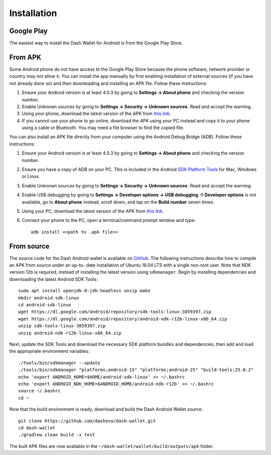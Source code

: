 .. meta::
   :description: How to install the Dash wallet on your Android device
   :keywords: dash, mobile, wallet, android, installation, compile

.. _dash-android-installation:

Installation
============

Google Play
-----------

The easiest way to install the Dash Wallet for Android is from the
Google Play Store. 

.. image:: img/google-play-badge.png
    :width: 250 px
    :target: https://play.google.com/store/apps/details?id=hashengineering.darkcoin.wallet

From APK
--------

Some Android phone do not have access to the Google Play Store because
the phone software, network provider or country may not allow it. You
can install the app manually by first enabling installation of external
sources (if you have not already done so) and then downloading and
installing an APK file. Follow these instructions:

#. Ensure your Android version is at least 4.0.3 by going to **Settings
   → About phone** and checking the version number.
#. Enable Unknown sources by going to **Settings → Security → Unknown
   sources**. Read and accept the warning.
#. Using your phone, download the latest version of the APK from `this
   link <https://github.com/dashevo/dash-wallet/releases/latest>`_.
#. If you cannot use your phone to go online, download the APK using
   your PC instead and copy it to your phone using a cable or Bluetooth.
   You may need a file browser to find the copied file.

You can also install an APK file directly from your computer using the
Android Debug Bridge (ADB). Follow these instructions:

#. Ensure your Android version is at least 4.0.3 by going to **Settings
   → About phone** and checking the version number.
#. Ensure you have a copy of ADB on your PC. This is included in the
   Android `SDK Platform Tools
   <https://developer.android.com/studio/releases/platform-tools.html>`_
   for Mac, Windows or Linux.
#. Enable Unknown sources by going to **Settings → Security → Unknown
   sources**. Read and accept the warning.
#. Enable USB debugging by going to **Settings → Developer options → USB
   debugging**. If **Developer options** is not available, go to **About
   phone** instead, scroll down, and tap on the **Build number** seven
   times.
#. Using your PC, download the latest version of the APK from `this link
   <https://github.com/dashevo/dash-wallet/releases/latest>`_.
#. Connect your phone to the PC, open a terminal/command prompt window
   and type::

     adb install <<path to .apk file>>


From source
-----------

The source code for the Dash Android wallet is available on `GitHub
<https://github.com/dashevo/dash-wallet>`__. The following
instructions describe how to compile an APK from source under an up-to-
date installation of Ubuntu 18.04 LTS with a single non-root user. Note
that NDK version 12b is required, instead of installing the latest
version using ``sdkmanager``. Begin by installing dependencies and
downloading the latest Android SDK Tools::

  sudo apt install openjdk-8-jdk-headless unzip make
  mkdir android-sdk-linux
  cd android-sdk-linux
  wget https://dl.google.com/android/repository/sdk-tools-linux-3859397.zip
  wget https://dl.google.com/android/repository/android-ndk-r12b-linux-x86_64.zip
  unzip sdk-tools-linux-3859397.zip
  unzip android-ndk-r12b-linux-x86_64.zip

Next, update the SDK Tools and download the necessary SDK platform
bundles and dependencies, then add and load the appropriate environment
variables::

  ./tools/bin/sdkmanager --update
  ./tools/bin/sdkmanager "platforms;android-15" "platforms;android-25" "build-tools;25.0.2"
  echo 'export ANDROID_HOME=$HOME/android-sdk-linux' >> ~/.bashrc
  echo 'export ANDROID_NDK_HOME=$ANDROID_HOME/android-ndk-r12b' >> ~/.bashrc
  source ~/.bashrc
  cd ~

Now that the build environment is ready, download and build the Dash
Android Wallet source::

  git clone https://github.com/dashevo/dash-wallet.git
  cd dash-wallet
  ./gradlew clean build -x test

The built APK files are now available in the
``~/dash-wallet/wallet/build/outputs/apk`` folder.
